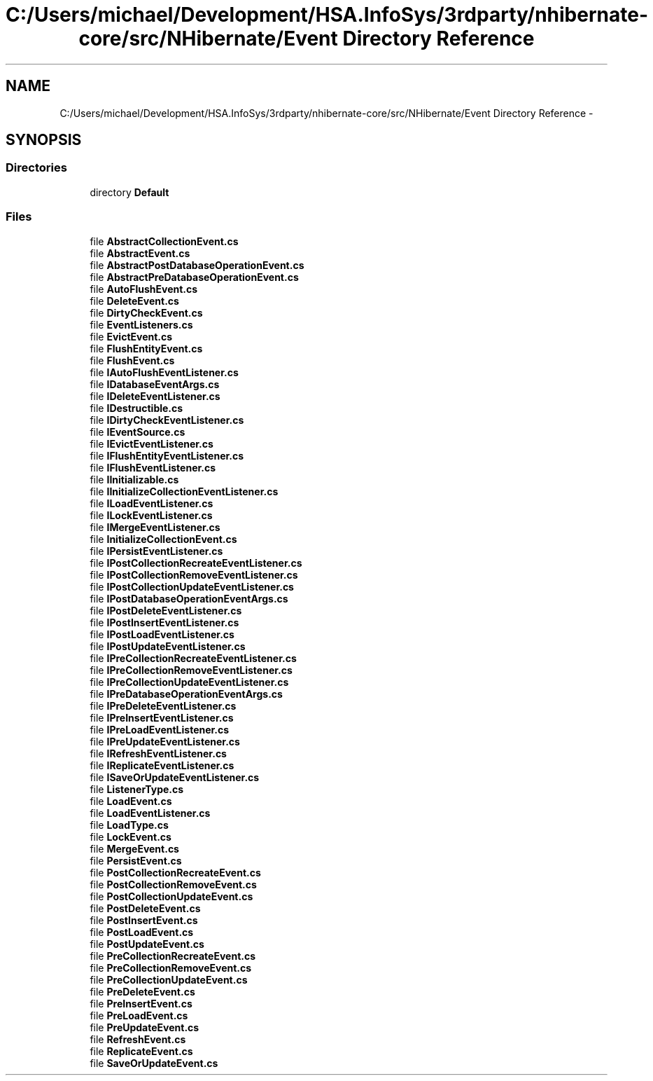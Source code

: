 .TH "C:/Users/michael/Development/HSA.InfoSys/3rdparty/nhibernate-core/src/NHibernate/Event Directory Reference" 3 "Fri Jul 5 2013" "Version 1.0" "HSA.InfoSys" \" -*- nroff -*-
.ad l
.nh
.SH NAME
C:/Users/michael/Development/HSA.InfoSys/3rdparty/nhibernate-core/src/NHibernate/Event Directory Reference \- 
.SH SYNOPSIS
.br
.PP
.SS "Directories"

.in +1c
.ti -1c
.RI "directory \fBDefault\fP"
.br
.in -1c
.SS "Files"

.in +1c
.ti -1c
.RI "file \fBAbstractCollectionEvent\&.cs\fP"
.br
.ti -1c
.RI "file \fBAbstractEvent\&.cs\fP"
.br
.ti -1c
.RI "file \fBAbstractPostDatabaseOperationEvent\&.cs\fP"
.br
.ti -1c
.RI "file \fBAbstractPreDatabaseOperationEvent\&.cs\fP"
.br
.ti -1c
.RI "file \fBAutoFlushEvent\&.cs\fP"
.br
.ti -1c
.RI "file \fBDeleteEvent\&.cs\fP"
.br
.ti -1c
.RI "file \fBDirtyCheckEvent\&.cs\fP"
.br
.ti -1c
.RI "file \fBEventListeners\&.cs\fP"
.br
.ti -1c
.RI "file \fBEvictEvent\&.cs\fP"
.br
.ti -1c
.RI "file \fBFlushEntityEvent\&.cs\fP"
.br
.ti -1c
.RI "file \fBFlushEvent\&.cs\fP"
.br
.ti -1c
.RI "file \fBIAutoFlushEventListener\&.cs\fP"
.br
.ti -1c
.RI "file \fBIDatabaseEventArgs\&.cs\fP"
.br
.ti -1c
.RI "file \fBIDeleteEventListener\&.cs\fP"
.br
.ti -1c
.RI "file \fBIDestructible\&.cs\fP"
.br
.ti -1c
.RI "file \fBIDirtyCheckEventListener\&.cs\fP"
.br
.ti -1c
.RI "file \fBIEventSource\&.cs\fP"
.br
.ti -1c
.RI "file \fBIEvictEventListener\&.cs\fP"
.br
.ti -1c
.RI "file \fBIFlushEntityEventListener\&.cs\fP"
.br
.ti -1c
.RI "file \fBIFlushEventListener\&.cs\fP"
.br
.ti -1c
.RI "file \fBIInitializable\&.cs\fP"
.br
.ti -1c
.RI "file \fBIInitializeCollectionEventListener\&.cs\fP"
.br
.ti -1c
.RI "file \fBILoadEventListener\&.cs\fP"
.br
.ti -1c
.RI "file \fBILockEventListener\&.cs\fP"
.br
.ti -1c
.RI "file \fBIMergeEventListener\&.cs\fP"
.br
.ti -1c
.RI "file \fBInitializeCollectionEvent\&.cs\fP"
.br
.ti -1c
.RI "file \fBIPersistEventListener\&.cs\fP"
.br
.ti -1c
.RI "file \fBIPostCollectionRecreateEventListener\&.cs\fP"
.br
.ti -1c
.RI "file \fBIPostCollectionRemoveEventListener\&.cs\fP"
.br
.ti -1c
.RI "file \fBIPostCollectionUpdateEventListener\&.cs\fP"
.br
.ti -1c
.RI "file \fBIPostDatabaseOperationEventArgs\&.cs\fP"
.br
.ti -1c
.RI "file \fBIPostDeleteEventListener\&.cs\fP"
.br
.ti -1c
.RI "file \fBIPostInsertEventListener\&.cs\fP"
.br
.ti -1c
.RI "file \fBIPostLoadEventListener\&.cs\fP"
.br
.ti -1c
.RI "file \fBIPostUpdateEventListener\&.cs\fP"
.br
.ti -1c
.RI "file \fBIPreCollectionRecreateEventListener\&.cs\fP"
.br
.ti -1c
.RI "file \fBIPreCollectionRemoveEventListener\&.cs\fP"
.br
.ti -1c
.RI "file \fBIPreCollectionUpdateEventListener\&.cs\fP"
.br
.ti -1c
.RI "file \fBIPreDatabaseOperationEventArgs\&.cs\fP"
.br
.ti -1c
.RI "file \fBIPreDeleteEventListener\&.cs\fP"
.br
.ti -1c
.RI "file \fBIPreInsertEventListener\&.cs\fP"
.br
.ti -1c
.RI "file \fBIPreLoadEventListener\&.cs\fP"
.br
.ti -1c
.RI "file \fBIPreUpdateEventListener\&.cs\fP"
.br
.ti -1c
.RI "file \fBIRefreshEventListener\&.cs\fP"
.br
.ti -1c
.RI "file \fBIReplicateEventListener\&.cs\fP"
.br
.ti -1c
.RI "file \fBISaveOrUpdateEventListener\&.cs\fP"
.br
.ti -1c
.RI "file \fBListenerType\&.cs\fP"
.br
.ti -1c
.RI "file \fBLoadEvent\&.cs\fP"
.br
.ti -1c
.RI "file \fBLoadEventListener\&.cs\fP"
.br
.ti -1c
.RI "file \fBLoadType\&.cs\fP"
.br
.ti -1c
.RI "file \fBLockEvent\&.cs\fP"
.br
.ti -1c
.RI "file \fBMergeEvent\&.cs\fP"
.br
.ti -1c
.RI "file \fBPersistEvent\&.cs\fP"
.br
.ti -1c
.RI "file \fBPostCollectionRecreateEvent\&.cs\fP"
.br
.ti -1c
.RI "file \fBPostCollectionRemoveEvent\&.cs\fP"
.br
.ti -1c
.RI "file \fBPostCollectionUpdateEvent\&.cs\fP"
.br
.ti -1c
.RI "file \fBPostDeleteEvent\&.cs\fP"
.br
.ti -1c
.RI "file \fBPostInsertEvent\&.cs\fP"
.br
.ti -1c
.RI "file \fBPostLoadEvent\&.cs\fP"
.br
.ti -1c
.RI "file \fBPostUpdateEvent\&.cs\fP"
.br
.ti -1c
.RI "file \fBPreCollectionRecreateEvent\&.cs\fP"
.br
.ti -1c
.RI "file \fBPreCollectionRemoveEvent\&.cs\fP"
.br
.ti -1c
.RI "file \fBPreCollectionUpdateEvent\&.cs\fP"
.br
.ti -1c
.RI "file \fBPreDeleteEvent\&.cs\fP"
.br
.ti -1c
.RI "file \fBPreInsertEvent\&.cs\fP"
.br
.ti -1c
.RI "file \fBPreLoadEvent\&.cs\fP"
.br
.ti -1c
.RI "file \fBPreUpdateEvent\&.cs\fP"
.br
.ti -1c
.RI "file \fBRefreshEvent\&.cs\fP"
.br
.ti -1c
.RI "file \fBReplicateEvent\&.cs\fP"
.br
.ti -1c
.RI "file \fBSaveOrUpdateEvent\&.cs\fP"
.br
.in -1c
